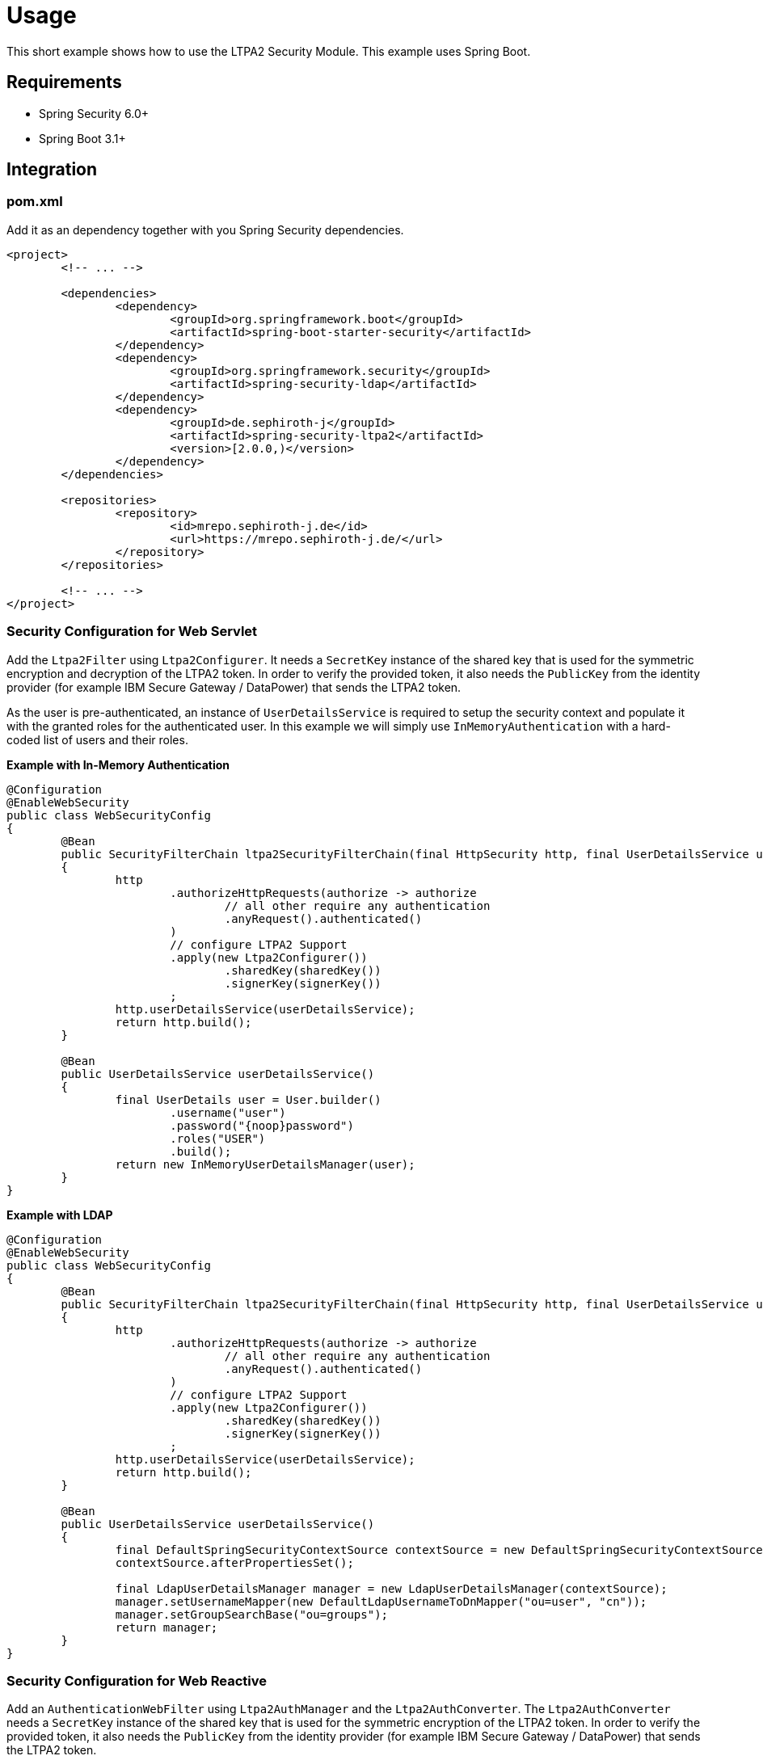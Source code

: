 = Usage

This short example shows how to use the LTPA2 Security Module. This example uses Spring Boot.

== Requirements
- Spring Security 6.0+
- Spring Boot 3.1+

== Integration
=== pom.xml
Add it as an dependency together with you Spring Security dependencies.

[source,xml]
--
<project>
	<!-- ... -->

	<dependencies>
		<dependency>
			<groupId>org.springframework.boot</groupId>
			<artifactId>spring-boot-starter-security</artifactId>
		</dependency>
		<dependency>
			<groupId>org.springframework.security</groupId>
			<artifactId>spring-security-ldap</artifactId>
		</dependency>
		<dependency>
			<groupId>de.sephiroth-j</groupId>
			<artifactId>spring-security-ltpa2</artifactId>
			<version>[2.0.0,)</version>
		</dependency>
	</dependencies>

	<repositories>
		<repository>
			<id>mrepo.sephiroth-j.de</id>
			<url>https://mrepo.sephiroth-j.de/</url>
		</repository>
	</repositories>

	<!-- ... -->
</project>
--

=== Security Configuration for Web Servlet
Add the `Ltpa2Filter` using `Ltpa2Configurer`. It needs a `SecretKey` instance of the shared key that is used for the symmetric encryption and decryption of the LTPA2 token. In order to verify the provided token, it also needs the `PublicKey` from the identity provider (for example IBM Secure Gateway / DataPower) that sends the LTPA2 token.

As the user is pre-authenticated, an instance of `UserDetailsService` is required to setup the security context and populate it with the granted roles for the authenticated user. In this example we will simply use `InMemoryAuthentication` with a hard-coded list of users and their roles.

.**Example with In-Memory Authentication**
[source,java]
--
@Configuration
@EnableWebSecurity
public class WebSecurityConfig
{
	@Bean
	public SecurityFilterChain ltpa2SecurityFilterChain(final HttpSecurity http, final UserDetailsService userDetailsService) throws Exception
	{
		http
			.authorizeHttpRequests(authorize -> authorize
				// all other require any authentication
				.anyRequest().authenticated()
			)
			// configure LTPA2 Support
			.apply(new Ltpa2Configurer())
				.sharedKey(sharedKey())
				.signerKey(signerKey())
			;
		http.userDetailsService(userDetailsService);
		return http.build();
	}

	@Bean
	public UserDetailsService userDetailsService()
	{
		final UserDetails user = User.builder()
			.username("user")
			.password("{noop}password")
			.roles("USER")
			.build();
		return new InMemoryUserDetailsManager(user);
	}
}
--

.**Example with LDAP**
[source,java]
--
@Configuration
@EnableWebSecurity
public class WebSecurityConfig
{
	@Bean
	public SecurityFilterChain ltpa2SecurityFilterChain(final HttpSecurity http, final UserDetailsService userDetailsService) throws Exception
	{
		http
			.authorizeHttpRequests(authorize -> authorize
				// all other require any authentication
				.anyRequest().authenticated()
			)
			// configure LTPA2 Support
			.apply(new Ltpa2Configurer())
				.sharedKey(sharedKey())
				.signerKey(signerKey())
			;
		http.userDetailsService(userDetailsService);
		return http.build();
	}

	@Bean
	public UserDetailsService userDetailsService()
	{
		final DefaultSpringSecurityContextSource contextSource = new DefaultSpringSecurityContextSource("ldap://127.0.0.1:33389/dc=foo,dc=bar");
		contextSource.afterPropertiesSet();

		final LdapUserDetailsManager manager = new LdapUserDetailsManager(contextSource);
		manager.setUsernameMapper(new DefaultLdapUsernameToDnMapper("ou=user", "cn"));
		manager.setGroupSearchBase("ou=groups");
		return manager;
	}
}
--

=== Security Configuration for Web Reactive
Add an `AuthenticationWebFilter` using `Ltpa2AuthManager` and the `Ltpa2AuthConverter`. The `Ltpa2AuthConverter` needs a `SecretKey` instance of the shared key that is used for the symmetric encryption of the LTPA2 token. In order to verify the provided token, it also needs the `PublicKey` from the identity provider (for example IBM Secure Gateway / DataPower) that sends the LTPA2 token.

As the user is pre-authenticated, an instance of `ReactiveUserDetailsService` is required to setup the security context and populate it with the granted roles for the authenticated user. In this example we will simply use `MapReactiveUserDetailsService` with a hard-coded list of users and their roles.

.**Example with In-Memory Authentication**
[source,java]
--
@Configuration
@EnableWebFluxSecurity
public class WebSecurityConfig
{

	@Bean
	public SecurityWebFilterChain springSecurityFilterChain(final ServerHttpSecurity http, final AuthenticationWebFilter ltpa2AuthenticationWebFilter)
	{
		http
			.csrf(CsrfSpec::disable)
			.httpBasic(HttpBasicSpec::disable)
			.authorizeExchange(authorize -> authorize
			// all other require any authentication
			.anyExchange().authenticated())
			// apply ltpa2 authentication filter
			.addFilterAt(ltpa2AuthenticationWebFilter, SecurityWebFiltersOrder.AUTHENTICATION);
		return http.build();
	}

	@Bean
	AuthenticationWebFilter ltpa2AuthenticationWebFilter(ReactiveUserDetailsService userDetailsService) throws GeneralSecurityException
	{
		final Ltpa2AuthConverter converter = new Ltpa2AuthConverter();
		converter.setSharedKey(sharedKey());
		converter.setSignerKey(signerKey());

		final AuthenticationWebFilter webfilter = new AuthenticationWebFilter(new Ltpa2AuthManager(userDetailsService));
		webfilter.setServerAuthenticationConverter(converter);
		return webfilter;
	}

	@Bean
	public ReactiveUserDetailsService userDetailsService()
	{
		final UserDetails user = User.builder()
			.username("user")
			.password("{noop}password")
			.roles("USER")
			.build();
		return new MapReactiveUserDetailsService(user);
	}
}
--

== Where to put the token in a HTTP-Request
Tokens are either taken from an HTTP header (default `Authorization` with prefix `LtpaToken2`) or a cookie (default `LtpaToken2`). Both names can be configured as needed, as well as the value prefix.

.**Examples**
[source,bash]
--
# default header and value prefix
curl -i -H "Authorization: LtpaToken2 <token-value>" http://localhost:8080/hello
# custom header name without value prefix
curl -i -H "My-Auth-Header: <token-value>" http://localhost:8080/hello
# default cookie
curl -i -b "LtpaToken2=<token-value>" http://localhost:8080/hello
# custom cookie name
curl -i -b "My-Auth-Cookie=<token-value>" http://localhost:8080/hello
--
